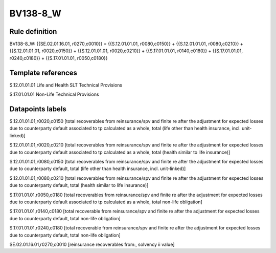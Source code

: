 =========
BV138-8_W
=========

Rule definition
---------------

BV138-8_W: {{SE.02.01.16.01, r0270,c0010}} = {{S.12.01.01.01, r0080,c0150}} + {{S.12.01.01.01, r0080,c0210}} + {{S.12.01.01.01, r0020,c0150}} + {{S.12.01.01.01, r0020,c0210}} + {{S.17.01.01.01, r0140,c0180}} + {{S.17.01.01.01, r0240,c0180}} + {{S.17.01.01.01, r0050,c0180}}


Template references
-------------------

S.12.01.01.01 Life and Health SLT Technical Provisions

S.17.01.01.01 Non-Life Technical Provisions


Datapoints labels
-----------------

S.12.01.01.01,r0020,c0150 [total recoverables from reinsurance/spv and finite re after the adjustment for expected losses due to counterparty default associated to tp calculated as a whole, total (life other than health insurance, incl. unit-linked)]

S.12.01.01.01,r0020,c0210 [total recoverables from reinsurance/spv and finite re after the adjustment for expected losses due to counterparty default associated to tp calculated as a whole, total (health similar to life insurance)]

S.12.01.01.01,r0080,c0150 [total recoverables from reinsurance/spv and finite re after the adjustment for expected losses due to counterparty default, total (life other than health insurance, incl. unit-linked)]

S.12.01.01.01,r0080,c0210 [total recoverables from reinsurance/spv and finite re after the adjustment for expected losses due to counterparty default, total (health similar to life insurance)]

S.17.01.01.01,r0050,c0180 [total recoverables from reinsurance/spv and finite re after the adjustment for expected losses due to counterparty default associated to tp calculated as a whole, total non-life obligation]

S.17.01.01.01,r0140,c0180 [total recoverable from reinsurance/spv and finite re after the adjustment for expected losses due to counterparty default, total non-life obligation]

S.17.01.01.01,r0240,c0180 [total recoverable from reinsurance/spv and finite re after the adjustment for expected losses due to counterparty default, total non-life obligation]

SE.02.01.16.01,r0270,c0010 [reinsurance recoverables from:, solvency ii value]



